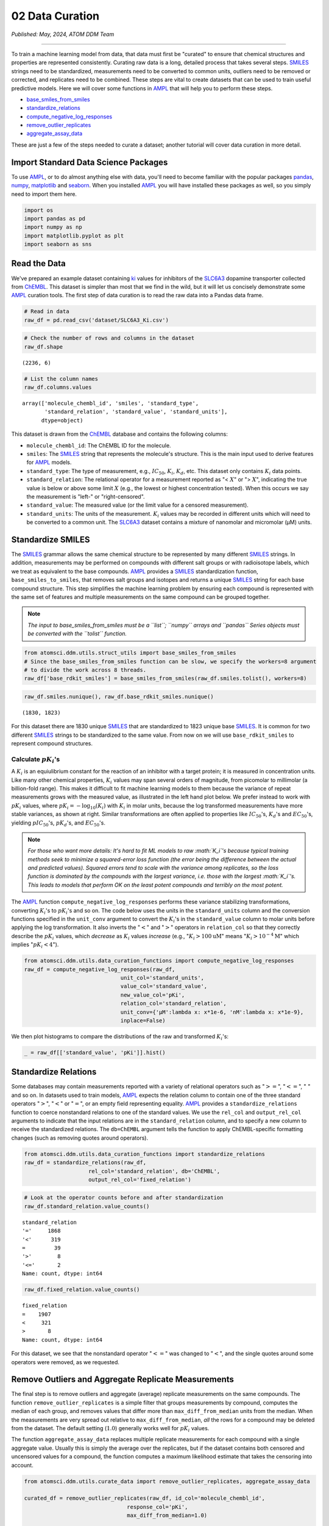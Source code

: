 ################
02 Data Curation
################

*Published: May, 2024, ATOM DDM Team*

------------

To train a machine learning model from data, that data must first be
"curated" to ensure that chemical structures and properties are
represented consistently. Curating raw data is a long, detailed process
that takes several steps.
`SMILES <https://en.wikipedia.org/wiki/Simplified_molecular-input_line-entry_system>`_
strings need to be standardized, measurements need to be converted to
common units, outliers need to be removed or corrected, and replicates
need to be combined. These steps are vital to create datasets that can
be used to train useful predictive models. Here we will cover some
functions in `AMPL <https://github.com/ATOMScience-org/AMPL>`_ that
will help you to perform these steps.

-  `base\_smiles\_from\_smiles <https://ampl.readthedocs.io/en/latest/utils.html#utils.struct_utils.base_smiles_from_smiles>`_
-  `standardize\_relations <https://ampl.readthedocs.io/en/latest/utils.html#utils.data_curation_functions.standardize_relations>`_
-  `compute\_negative\_log\_responses <https://ampl.readthedocs.io/en/latest/utils.html#utils.data_curation_functions.compute_negative_log_responses>`_
-  `remove\_outlier\_replicates <https://ampl.readthedocs.io/en/latest/utils.html#utils.curate_data.remove_outlier_replicates>`_
-  `aggregate\_assay\_data <https://ampl.readthedocs.io/en/latest/utils.html#utils.curate_data.aggregate_assay_data>`_

These are just a few of the steps needed to curate a dataset; another
tutorial will cover data curation in more detail.

Import Standard Data Science Packages
*************************************

To use `AMPL <https://github.com/ATOMScience-org/AMPL>`_, or to do
almost anything else with data, you'll need to become familiar with the
popular packages `pandas <https://pandas.pydata.org>`_,
`numpy <https://numpy.org>`_,
`matplotlib <https://matplotlib.org/>`_ and
`seaborn <https://seaborn.pydata.org/index.html/>`_. When you
installed `AMPL <https://github.com/ATOMScience-org/AMPL>`_ you
will have installed these packages as well, so you simply need to import
them here.

.. code:: ipython3

    import os
    import pandas as pd
    import numpy as np
    import matplotlib.pyplot as plt
    import seaborn as sns


Read the Data
*************

We've prepared an example dataset containing `ki <https://en.wikipedia.org/wiki/Ligand_(biochemistry)#Receptor/ligand_binding_affinity>`_ 
values for inhibitors of the `SLC6A3 <https://www.ebi.ac.uk/chembl/target_report_card/CHEMBL238/>`_ dopamine transporter collected from `ChEMBL <https://www.ebi.ac.uk/chembl/>`_. This dataset is simpler
than most that we find in the wild, but it will let us concisely
demonstrate some `AMPL <https://github.com/ATOMScience-org/AMPL>`_ curation tools. The first step of data curation is to read the raw data
into a Pandas data frame.

.. code:: ipython3

    # Read in data
    raw_df = pd.read_csv('dataset/SLC6A3_Ki.csv')

.. code:: ipython3

    # Check the number of rows and columns in the dataset
    raw_df.shape




.. parsed-literal::

    (2236, 6)



.. code:: ipython3

    # List the column names
    raw_df.columns.values




.. parsed-literal::

    array(['molecule_chembl_id', 'smiles', 'standard_type',
           'standard_relation', 'standard_value', 'standard_units'],
          dtype=object)



This dataset is drawn from the `ChEMBL <https://www.ebi.ac.uk/chembl/>`_ database and contains the following columns: 
  
-  ``molecule_chembl_id``: The ChEMBL ID for the molecule. 
-  ``smiles``: The `SMILES <https://en.wikipedia.org/wiki/Simplified_molecular-input_line-entry_system>`_ string that represents the molecule's structure. This is the main input used to derive features for `AMPL <https://github.com/ATOMScience-org/AMPL>`_ models. 
-  ``standard_type``: The type of measurement, e.g., :math:`IC_{50}`, :math:`K_i`, :math:`K_d`, etc. This dataset only contains :math:`K_i` data points. 
-  ``standard_relation``: The relational operator for a measurement reported as  "< :math:`X`" or "> :math:`X`", indicating the true value is below or above some limit :math:`X` (e.g., the lowest or highest concentration tested). When this occurs we say the measurement is "left-" or "right-censored". 
-  ``standard_value``: The measured value (or the limit value for a censored measurement). 
-  ``standard_units``: The units of the measurement. :math:`K_i` values may be recorded in different units which will need to be converted to a common unit. The `SLC6A3 <https://www.ebi.ac.uk/chembl/target_report_card/CHEMBL238/>`_ dataset contains a mixture of nanomolar and micromolar (µM) units.


Standardize SMILES
******************

The `SMILES <https://en.wikipedia.org/wiki/Simplified_molecular-input_line-entry_system>`_ grammar allows the same chemical structure to be represented by many
different `SMILES <https://en.wikipedia.org/wiki/Simplified_molecular-input_line-entry_system>`_ strings. In addition, measurements may be performed on compounds with
different salt groups or with radioisotope labels, which we treat as
equivalent to the base compounds. `AMPL <https://github.com/ATOMScience-org/AMPL>`_ provides a `SMILES <https://en.wikipedia.org/wiki/Simplified_molecular-input_line-entry_system>`_
standardization function, ``base_smiles_to_smiles``, that removes salt
groups and isotopes and returns a unique `SMILES <https://en.wikipedia.org/wiki/Simplified_molecular-input_line-entry_system>`_
string for each base compound structure. This step simplifies the
machine learning problem by ensuring each compound is represented with
the same set of features and multiple measurements on the same compound
can be grouped together.

.. note::
    
    *The input to base\_smiles\_from\_smiles must be a
    ``list``; ``numpy`` arrays and ``pandas`` Series objects must be
    converted with the ``tolist`` function.*

.. code:: ipython3

    from atomsci.ddm.utils.struct_utils import base_smiles_from_smiles
    # Since the base_smiles_from_smiles function can be slow, we specify the workers=8 argument
    # to divide the work across 8 threads.
    raw_df['base_rdkit_smiles'] = base_smiles_from_smiles(raw_df.smiles.tolist(), workers=8)

.. code:: ipython3

    raw_df.smiles.nunique(), raw_df.base_rdkit_smiles.nunique()




.. parsed-literal::

    (1830, 1823)



For this dataset there are 1830 unique `SMILES <https://en.wikipedia.org/wiki/Simplified_molecular-input_line-entry_system>`_
that are standardized to 1823 unique base `SMILES <https://en.wikipedia.org/wiki/Simplified_molecular-input_line-entry_system>`_.
It is common for two different `SMILES <https://en.wikipedia.org/wiki/Simplified_molecular-input_line-entry_system>`_
strings to be standardized to the same value. From now on we will use
``base_rdkit_smiles`` to represent compound structures.

Calculate :math:`pK_i`'s
------------------------

A :math:`K_i` is an equiulibrium constant for the reaction of an
inhibitor with a target protein; it is measured in concentration units.
Like many other chemical properties, :math:`K_i` values may span several
orders of magnitude, from picomolar to millimolar (a billion-fold
range). This makes it difficult to fit machine learning models to them
because the variance of repeat measurements grows with the measured
value, as illustrated in the left hand plot below. We prefer instead to
work with :math:`pK_i` values, where
:math:`pK_i = -\mathrm{log}_{10} (K_i)` with :math:`K_i` in molar units,
because the log transformed measurements have more stable variances, as
shown at right. Similar transformations are often applied to properties
like :math:`IC_{50}`'s, :math:`K_d`'s and :math:`EC_{50}`'s, yielding
:math:`pIC_{50}`'s, :math:`pK_d`'s, and :math:`EC_{50}`'s.


.. image:: ../_static/img/02_data_curation_files/02_data_curation_pki_mean.png


.. note::
    
    *For those who want more details: It's hard to fit ML
    models to raw :math:`K_i`'s because typical training methods seek to
    minimize a squared-error loss function (the error being the
    difference between the actual and predicted values). Squared errors
    tend to scale with the variance among replicates, so the loss
    function is dominated by the compounds with the largest variance,
    i.e. those with the largest :math:`K_i`'s. This leads to models that
    perform OK on the least potent compounds and terribly on the most
    potent.*


The `AMPL <https://github.com/ATOMScience-org/AMPL>`_ function
``compute_negative_log_responses`` performs these variance stabilizing
transformations, converting :math:`K_i`'s to :math:`pK_i`'s and so on.
The code below uses the units in the ``standard_units`` column and the
conversion functions specified in the ``unit_conv`` argument to convert
the :math:`K_i`'s in the ``standard_value`` column to molar units before
applying the log transformation. It also inverts the ":math:`<`" and
":math:`>`" operators in ``relation_col`` so that they correctly
describe the :math:`pK_i` values, which *decrease* as :math:`K_i` values
*increase* (e.g., ":math:`K_i > 100 \mathrm{uM}`" means
":math:`K_i > 10^{-4} \mathrm{M}`" which implies ":math:`pK_i < 4`").

.. code:: ipython3

    from atomsci.ddm.utils.data_curation_functions import compute_negative_log_responses 
    raw_df = compute_negative_log_responses(raw_df, 
                                  unit_col='standard_units',
                                  value_col='standard_value',
                                  new_value_col='pKi',
                                  relation_col='standard_relation',
                                  unit_conv={'µM':lambda x: x*1e-6, 'nM':lambda x: x*1e-9},
                                  inplace=False)

We then plot histograms to compare the distributions of the raw and
transformed :math:`K_i`'s:

.. code:: ipython3

    _ = raw_df[['standard_value', 'pKi']].hist()



.. image:: ../_static/img/02_data_curation_files/02_data_curation_18_0.png


Standardize Relations
*********************

Some databases may contain measurements reported with a variety of
relational operators such as ":math:`>=`", ":math:`<=`", ":math:`~`" and
so on. In datasets used to train models, `AMPL <https://github.com/ATOMScience-org/AMPL>`_ expects the
relation column to contain one of the three standard operators
":math:`>`", ":math:`<`" or ":math:`=`", or an empty field representing
equality. `AMPL <https://github.com/ATOMScience-org/AMPL>`_
provides a ``standardize_relations`` function to coerce nonstandard
relations to one of the standard values. We use the ``rel_col`` and
``output_rel_col`` arguments to indicate that the input relations are in
the ``standard_relation`` column, and to specify a new column to receive
the standardized relations. The ``db=ChEMBL`` argument tells the
function to apply ChEMBL-specific formatting changes (such as removing
quotes around operators).

.. code:: ipython3

    from atomsci.ddm.utils.data_curation_functions import standardize_relations
    raw_df = standardize_relations(raw_df, 
                        rel_col='standard_relation', db='ChEMBL',
                        output_rel_col='fixed_relation')

.. code:: ipython3

    # Look at the operator counts before and after standardization
    raw_df.standard_relation.value_counts()




.. parsed-literal::

    standard_relation
    '='     1868
    '<'      319
    =         39
    '>'        8
    '<='       2
    Name: count, dtype: int64



.. code:: ipython3

    raw_df.fixed_relation.value_counts()




.. parsed-literal::

    fixed_relation
    =    1907
    <     321
    >       8
    Name: count, dtype: int64



For this dataset, we see that the nonstandard operator ":math:`<=`" was
changed to ":math:`<`", and the single quotes around some operators were
removed, as we requested.

Remove Outliers and Aggregate Replicate Measurements
****************************************************

The final step is to remove outliers and aggregate (average) replicate
measurements on the same compounds. The function
``remove_outlier_replicates`` is a simple filter that groups
measurements by compound, computes the median of each group, and removes
values that differ more than ``max_diff_from_median`` units from the
median. When the measurements are very spread out relative to
``max_diff_from_median``, *all* the rows for a compound may be deleted
from the dataset. The default setting (:math:`1.0`) generally works well
for :math:`pK_i` values.

The function ``aggregate_assay_data`` replaces multiple replicate
measurements for each compound with a single aggregate value. Usually
this is simply the average over the replicates, but if the dataset
contains both censored and uncensored values for a compound, the
function computes a maximum likelihood estimate that takes the censoring
into account.

.. code:: ipython3

    from atomsci.ddm.utils.curate_data import remove_outlier_replicates, aggregate_assay_data
    
    curated_df = remove_outlier_replicates(raw_df, id_col='molecule_chembl_id',
                                    response_col='pKi',
                                    max_diff_from_median=1.0)
    
    curated_df = aggregate_assay_data(curated_df, 
                                 value_col='pKi',
                                 output_value_col='avg_pKi',
                                 id_col='molecule_chembl_id',
                                 smiles_col='base_rdkit_smiles',
                                 relation_col='fixed_relation',
                                 label_actives=False,
                                 verbose=True
                            )
    print("Original data shape: ", raw_df.shape)
    print("Curated data shape: ", curated_df.shape)
    curated_df.head()


.. parsed-literal::

    Removed 17 pKi replicate measurements that were > 1.0 from median
    9 entries in input table are missing SMILES strings
    1819 unique SMILES strings are reduced to 1819 unique base SMILES strings
    Original data shape:  (2236, 9)
    Curated data shape:  (1819, 4)




.. list-table:: 
   :widths: 3 5 20 5 5 
   :header-rows: 1
   :class: tight-table 
 
   * -  
     - compound_id
     - base_rdkit_smiles
     - relation
     - avg_pKi
   * - 0
     - CHEMBL2113217
     - C#CCC(C(=O)c1ccc(C)cc1)N1CCCC1
     - 
     - 5.636388     
   * - 1
     - CHEMBL220765
     - C#CCN1CC[C@@H](Cc2ccc(F)cc2)C[C@@H]1CCCNC(=O)N...
     - 
     - 6.206908
   * - 2
     - CHEMBL1945248
     - C#CCN1[C@H]2CC[C@@H]1[C@@H](C(=O)OC)[C@@H](c1c...
     - 
     - 7.849858
   * - 3
     - CHEMBL1479
     - C#C[C@]1(O)CC[C@H]2[C@@H]3CCC4=Cc5oncc5C[C@]4(...
     -
     - 5.264721
   * - 4
     - CHEMBL691
     - C#C[C@]1(O)CC[C@H]2[C@@H]3CCc4cc(O)ccc4[C@H]3C...
     - 
     - 6.352617



The data frame returned by ``aggregate_assay_data`` contains only four
columns: - ``compound_id``, a unique ID for each base
`SMILES <https://en.wikipedia.org/wiki/Simplified_molecular-input_line-entry_system>`_ string. When multiple values are found in ``id_col`` for the same
`SMILES <https://en.wikipedia.org/wiki/Simplified_molecular-input_line-entry_system>`_ string, the function assigns it the first one in lexicographic order. -
``base_rdkit_smiles``, the standardized
`SMILES <https://en.wikipedia.org/wiki/Simplified_molecular-input_line-entry_system>`_
string. - ``relation``, an *aggregate* relation for the set of
replicates. - ``avg_pKi``, or whatever you specified in the
``output_value_col`` argument, containing the aggregate/average
:math:`pK_i` value.


.. note::
    
    *When the ``label_actives`` argument is True (the
    default), an additional column ``active`` is added for use in
    training classification models. We will cover classification models
    in a future tutorial*.

Finally, we save the curated dataset to a CSV file.

.. code:: ipython3

    curated_df.to_csv('dataset/SLC6A3_Ki_curated.csv', index=False)


In the next tutorial, we'll show how to split this dataset into
training, validation and test sets for model training.
